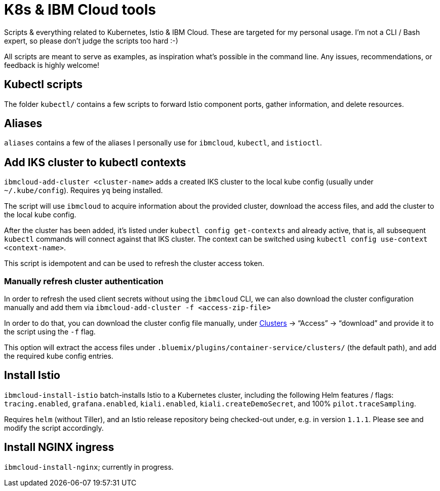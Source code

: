 = K8s &amp; IBM Cloud tools

Scripts &amp; everything related to Kubernetes, Istio &amp; IBM Cloud.
These are targeted for my personal usage.
I'm not a CLI / Bash expert, so please don't judge the scripts too hard :-)

All scripts are meant to serve as examples, as inspiration what's possible in the command line.
Any issues, recommendations, or feedback is highly welcome!


== Kubectl scripts

The folder `kubectl/` contains a few scripts to forward Istio component ports, gather information, and delete resources.


== Aliases

`aliases` contains a few of the aliases I personally use for `ibmcloud`, `kubectl`, and `istioctl`.


== Add IKS cluster to kubectl contexts

`ibmcloud-add-cluster <cluster-name>` adds a created IKS cluster to the local kube config (usually under `~/.kube/config`).
Requires `yq` being installed.

The script will use `ibmcloud` to acquire information about the provided cluster, download the access files, and add the cluster to the local kube config.

After the cluster has been added, it's listed under `kubectl config get-contexts` and already active, that is, all subsequent `kubectl` commands will connect against that IKS cluster.
The context can be switched using `kubectl config use-context <context-name>`.

This script is idempotent and can be used to refresh the cluster access token.


=== Manually refresh cluster authentication

In order to refresh the used client secrets without using the `ibmcloud` CLI, we can also download the cluster configuration manually and add them via `ibmcloud-add-cluster -f <access-zip-file>`

In order to do that, you can download the cluster config file manually, under https://cloud.ibm.com/kubernetes/clusters[Clusters^] -> "`Access`" -> "`download`" and provide it to the script using the `-f` flag.

This option will extract the access files under `.bluemix/plugins/container-service/clusters/` (the default path), and add the required kube config entries.


== Install Istio

`ibmcloud-install-istio` batch-installs Istio to a Kubernetes cluster, including the following Helm features / flags: `tracing.enabled`, `grafana.enabled`, `kiali.enabled`, `kiali.createDemoSecret`, and 100% `pilot.traceSampling`.

Requires `helm` (without Tiller), and an Istio release repository being checked-out under, e.g. in version `1.1.1`.
Please see and modify the script accordingly.


== Install NGINX ingress

`ibmcloud-install-nginx`; currently in progress.
